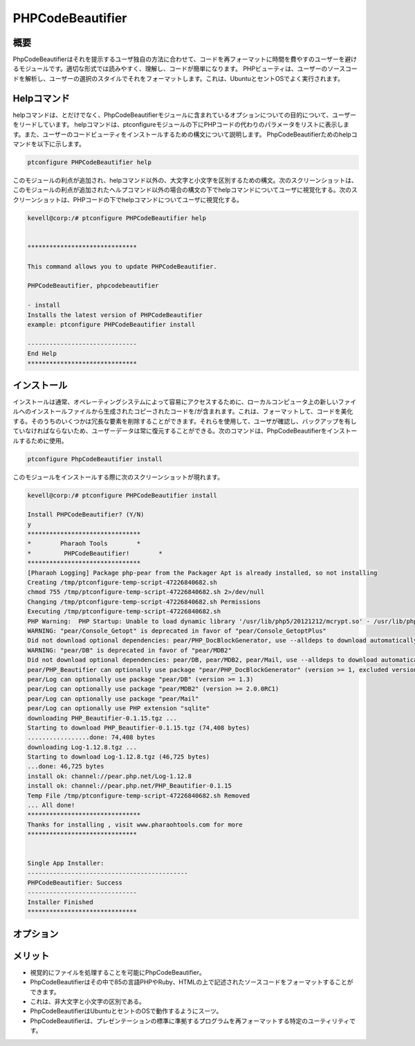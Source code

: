 ======================
PHPCodeBeautifier
======================


概要
--------------

PhpCodeBeautifierはそれを提示するユーザ独自の方法に合わせて、コードを再フォーマットに時間を費やすのユーザーを避けるモジュールです。適切な形式では読みやすく、理解し、コードが簡単になります。 PHPビューティは、ユーザーのソースコードを解析し、ユーザーの選択のスタイルでそれをフォーマットします。これは、UbuntuとセントOSでよく実行されます。

Helpコマンド
------------------------

helpコマンドは、とだけでなく、PhpCodeBeautifierモジュールに含まれているオプションについての目的について、ユーザーをリードしています。 helpコマンドは、ptconfigureモジュールの下にPHPコードの代わりのパラメータをリストに表示します。また、ユーザーのコードビューティをインストールするための構文について説明します。 PhpCodeBeautifierためのhelpコマンドを以下に示します。

.. code-block:: bash 

	ptconfigure PHPCodeBeautifier help

このモジュールの利点が追加され、helpコマンド以外の、大文字と小文字を区別するための構文。次のスクリーンショットは、このモジュールの利点が追加されたヘルプコマンド以外の場合の構文の下でhelpコマンドについてユーザに視覚化する。次のスクリーンショットは、PHPコードの下でhelpコマンドについてユーザに視覚化する。


.. code-block:: bash 

 kevell@corp:/# ptconfigure PHPCodeBeautifier help 


 ****************************** 

 This command allows you to update PHPCodeBeautifier. 
 
 PHPCodeBeautifier, phpcodebeautifier 

 - install 
 Installs the latest version of PHPCodeBeautifier 
 example: ptconfigure PHPCodeBeautifier install 

 ------------------------------ 
 End Help 
 ****************************** 



インストール
-----------------

インストールは通常、オペレーティングシステムによって容易にアクセスするために、ローカルコンピュータ上の新しいファイルへのインストールファイルから生成されたコピーされたコードを/が含まれます。これは、フォーマットして、コードを美化する。そのうちのいくつかは冗長な要素を削除することができます。それらを使用して、ユーザが確認し、バックアップを有していなければならないため、ユーザーデータは常に復元することができる。次のコマンドは、PhpCodeBeautifierをインストールするために使用。

.. code-block:: bash 

	ptconfigure PhpCodeBeautifier install 

このモジュールをインストールする際に次のスクリーンショットが現れます。


.. code-block:: bash 


 kevell@corp:/# ptconfigure PHPCodeBeautifier install 

 Install PHPCodeBeautifier? (Y/N) 
 y 
 ******************************* 
 *        Pharaoh Tools        * 
 *         PHPCodeBeautifier!        * 
 ******************************* 
 [Pharaoh Logging] Package php-pear from the Packager Apt is already installed, so not installing 
 Creating /tmp/ptconfigure-temp-script-47226840682.sh 
 chmod 755 /tmp/ptconfigure-temp-script-47226840682.sh 2>/dev/null 
 Changing /tmp/ptconfigure-temp-script-47226840682.sh Permissions 
 Executing /tmp/ptconfigure-temp-script-47226840682.sh 
 PHP Warning:  PHP Startup: Unable to load dynamic library '/usr/lib/php5/20121212/mcrypt.so' - /usr/lib/php5/20121212/mcrypt.so: cannot open shared object file: No such file or directory in Unknown on line 0 
 WARNING: "pear/Console_Getopt" is deprecated in favor of "pear/Console_GetoptPlus" 
 Did not download optional dependencies: pear/PHP_DocBlockGenerator, use --alldeps to download automatically 
 WARNING: "pear/DB" is deprecated in favor of "pear/MDB2" 
 Did not download optional dependencies: pear/DB, pear/MDB2, pear/Mail, use --alldeps to download automatically 
 pear/PHP_Beautifier can optionally use package "pear/PHP_DocBlockGenerator" (version >= 1, excluded versions: 1) 
 pear/Log can optionally use package "pear/DB" (version >= 1.3) 
 pear/Log can optionally use package "pear/MDB2" (version >= 2.0.0RC1) 
 pear/Log can optionally use package "pear/Mail" 
 pear/Log can optionally use PHP extension "sqlite" 
 downloading PHP_Beautifier-0.1.15.tgz ... 
 Starting to download PHP_Beautifier-0.1.15.tgz (74,408 bytes) 
 .................done: 74,408 bytes 
 downloading Log-1.12.8.tgz ... 
 Starting to download Log-1.12.8.tgz (46,725 bytes) 
 ...done: 46,725 bytes 
 install ok: channel://pear.php.net/Log-1.12.8 
 install ok: channel://pear.php.net/PHP_Beautifier-0.1.15 
 Temp File /tmp/ptconfigure-temp-script-47226840682.sh Removed 
 ... All done! 
 ******************************* 
 Thanks for installing , visit www.pharaohtools.com for more 
 ****************************** 
 

 Single App Installer: 
 -------------------------------------------- 
 PHPCodeBeautifier: Success 
 ------------------------------ 
 Installer Finished 
 ******************************  

オプション
-------------

.. cssclass:: table-bordered 

 +--------------------------+-----------------------+-------------+--------------------------------------------+
 | パラメーター             | 代替パラメータ        | オプション  | コメント                                   |
 +==========================+=======================+=============+============================================+
 |Install                   | PhpcodeBeautifier,    | Y           | それはptconfigureの下phpCodeBeautifier     |
 |PhpCodeBeautifier? (Y/N)  | phpcodebeautifier     |             | のインストールが開始さ                     |
 +--------------------------+-----------------------+-------------+--------------------------------------------+
 |Install                   | PhpcodeBeautifier,    | N           | これは、インストールを終了します           |
 |PhpCodeBeautifier? (Y/N)  | phpcodebeautifier|    |             |                                            |
 +--------------------------+-----------------------+-------------+--------------------------------------------+



メリット
-------------

* 視覚的にファイルを処理することを可能にPhpCodeBeautifier。
* PhpCodeBeautifierはその中で85の言語PHPやRuby、HTMLの上で記述されたソースコードをフォーマットすることができます。
* これは、非大文字と小文字の区別である。
* PhpCodeBeautifierはUbuntuとセントのOSで動作するようにスーツ。
* PhpCodeBeautifierは、プレゼンテーションの標準に準拠するプログラムを再フォーマットする特定のユーティリティです。


